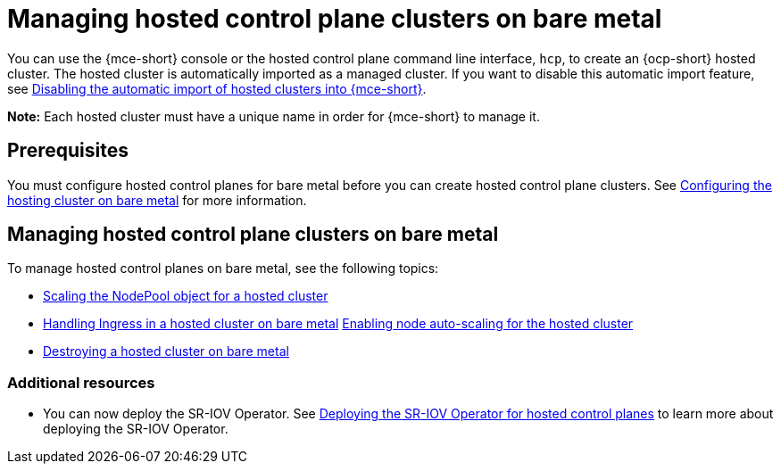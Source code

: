 [#hosted-control-planes-manage-bm]
= Managing hosted control plane clusters on bare metal

You can use the {mce-short} console or the hosted control plane command line interface, `hcp`, to create an {ocp-short} hosted cluster. The hosted cluster is automatically imported as a managed cluster. If you want to disable this automatic import feature, see xref:../hosted_control_planes/hosted_disable_auto_import.adoc#hosted-disable-auto-import[Disabling the automatic import of hosted clusters into {mce-short}].

*Note:* Each hosted cluster must have a unique name in order for {mce-short} to manage it.

[#hosted-prerequisites-bm]
== Prerequisites

You must configure hosted control planes for bare metal before you can create hosted control plane clusters. See xref:../../clusters/hosted_control_planes/configure_hosted_bm.adoc#configuring-hosting-service-cluster-configure-bm[Configuring the hosting cluster on bare metal] for more information.

[#hosted-manage-bare-metal]
== Managing hosted control plane clusters on bare metal

To manage hosted control planes on bare metal, see the following topics:

* xref:../hosted_control_planes/scaling_nodepool_hosted.adoc#scaling-the-nodepool[Scaling the NodePool object for a hosted cluster]
* xref:../hosted_control_planes/handling_ingress_hosted.adoc#handling-ingress[Handling Ingress in a hosted cluster on bare metal]
xref:../hosted_control_planes/node_autoscaling_hosted_cluster.adoc#enable-node-auto-scaling-hosted-cluster[Enabling node auto-scaling for the hosted cluster]
* xref:../hosted_control_planes/destroying_hosted_bare_metal.adoc#hypershift-cluster-destroy-bm[Destroying a hosted cluster on bare metal]

[#additional-resources-manage-bm]
=== Additional resources

* You can now deploy the SR-IOV Operator. See link:https://access.redhat.com/documentation/en-us/openshift_container_platform/4.14/html/networking/hardware-networks#sriov-operator-hosted-control-planes_configuring-sriov-operator[Deploying the SR-IOV Operator for hosted control planes] to learn more about deploying the SR-IOV Operator.

